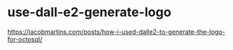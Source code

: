 * use-dall-e2-generate-logo
:PROPERTIES:
:CUSTOM_ID: use-dall-e2-generate-logo
:END:
[[https://jacobmartins.com/posts/how-i-used-dalle2-to-generate-the-logo-for-octosql/]]
